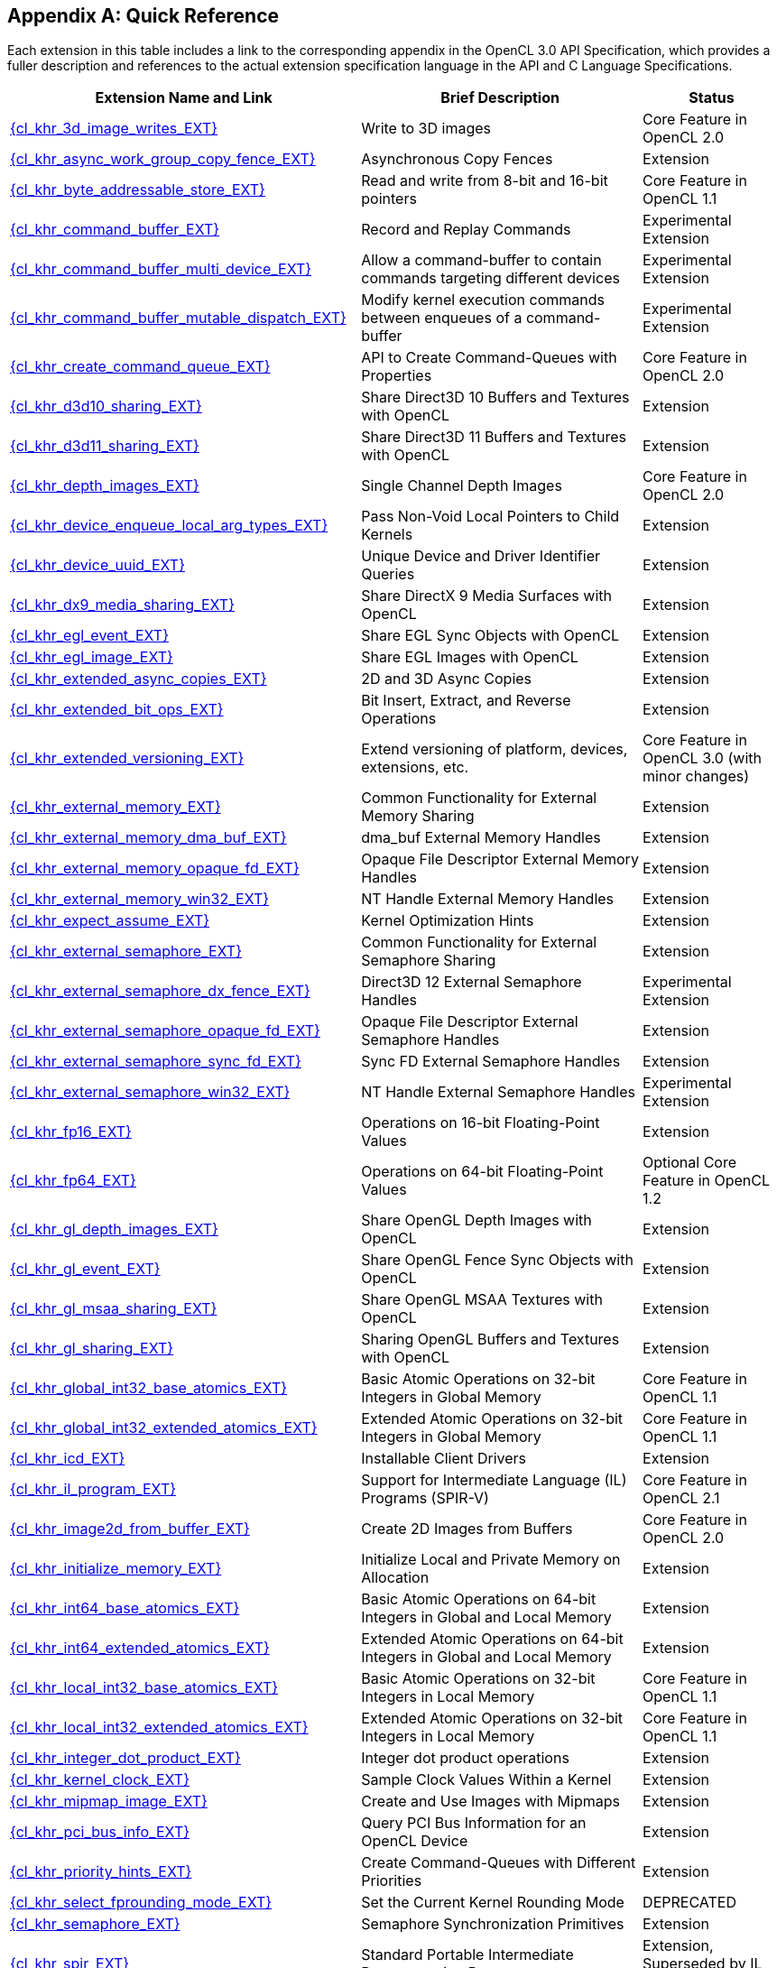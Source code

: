 // Copyright 2017-2025 The Khronos Group. This work is licensed under a
// Creative Commons Attribution 4.0 International License; see
// http://creativecommons.org/licenses/by/4.0/

// The API and C specifications are published in the same directory as the
// extension specification, so only the relative URL is required.

:APISpecURL: OpenCL_API.html

[appendix]
[[quick-reference]]
== Quick Reference

Each extension in this table includes a link to the corresponding appendix
in the OpenCL 3.0 API Specification, which provides a fuller description and
references to the actual extension specification language in the API and C
Language Specifications.

// Editors note: Please keep this table in alphabetical order!

[cols="5,4,2",options="header",]
|====
| Extension Name and Link
| Brief Description
| Status

| [[cl_khr_3d_image_writes]]                    link:{APISpecURL}#cl_khr_3d_image_writes[{cl_khr_3d_image_writes_EXT}]
| Write to 3D images
| Core Feature in OpenCL 2.0

| [[cl_khr_async_work_group_copy_fence]]        link:{APISpecURL}#cl_khr_async_work_group_copy_fence[{cl_khr_async_work_group_copy_fence_EXT}]
| Asynchronous Copy Fences
| Extension

| [[cl_khr_byte_addressable_store]]             link:{APISpecURL}#cl_khr_byte_addressable_store[{cl_khr_byte_addressable_store_EXT}]
| Read and write from 8-bit and 16-bit pointers
| Core Feature in OpenCL 1.1

| [[cl_khr_command_buffer]]                     link:{APISpecURL}#cl_khr_command_buffer[{cl_khr_command_buffer_EXT}]
| Record and Replay Commands
| Experimental Extension

| [[cl_khr_command_buffer_multi_device]]        link:{APISpecURL}#cl_khr_command_buffer_multi_device[{cl_khr_command_buffer_multi_device_EXT}]
| Allow a command-buffer to contain commands targeting different devices
| Experimental Extension

| [[cl_khr_command_buffer_mutable_dispatch]]    link:{APISpecURL}#cl_khr_command_buffer_mutable_dispatch[{cl_khr_command_buffer_mutable_dispatch_EXT}]
| Modify kernel execution commands between enqueues of a command-buffer
| Experimental Extension

| [[cl_khr_create_command_queue]]               link:{APISpecURL}#cl_khr_create_command_queue[{cl_khr_create_command_queue_EXT}]
| API to Create Command-Queues with Properties
| Core Feature in OpenCL 2.0

| [[cl_khr_d3d10_sharing]]                      link:{APISpecURL}#cl_khr_d3d10_sharing[{cl_khr_d3d10_sharing_EXT}]
| Share Direct3D 10 Buffers and Textures with OpenCL
| Extension

| [[cl_khr_d3d11_sharing]]                      link:{APISpecURL}#cl_khr_d3d11_sharing[{cl_khr_d3d11_sharing_EXT}]
| Share Direct3D 11 Buffers and Textures with OpenCL
| Extension

| [[cl_khr_depth_images]]                       link:{APISpecURL}#cl_khr_depth_images[{cl_khr_depth_images_EXT}]
| Single Channel Depth Images
| Core Feature in OpenCL 2.0

| [[cl_khr_device_enqueue_local_arg_types]]     link:{APISpecURL}#cl_khr_device_enqueue_local_arg_types[{cl_khr_device_enqueue_local_arg_types_EXT}]
| Pass Non-Void Local Pointers to Child Kernels
| Extension

| [[cl_khr_device_uuid]]                        link:{APISpecURL}#cl_khr_device_uuid[{cl_khr_device_uuid_EXT}]
| Unique Device and Driver Identifier Queries
| Extension

| [[cl_khr_dx9_media_sharing]]                  link:{APISpecURL}#cl_khr_dx9_media_sharing[{cl_khr_dx9_media_sharing_EXT}]
| Share DirectX 9 Media Surfaces with OpenCL
| Extension

| [[cl_khr_egl_event]]                          link:{APISpecURL}#cl_khr_egl_event[{cl_khr_egl_event_EXT}]
| Share EGL Sync Objects with OpenCL
| Extension

| [[cl_khr_egl_image]]                          link:{APISpecURL}#cl_khr_egl_image[{cl_khr_egl_image_EXT}]
| Share EGL Images with OpenCL
| Extension

| [[cl_khr_extended_async_copies]]              link:{APISpecURL}#cl_khr_extended_async_copies[{cl_khr_extended_async_copies_EXT}]
| 2D and 3D Async Copies
| Extension

| [[cl_khr_extended_bit_ops]]                   link:{APISpecURL}#cl_khr_extended_bit_ops[{cl_khr_extended_bit_ops_EXT}]
| Bit Insert, Extract, and Reverse Operations
| Extension

| [[cl_khr_extended_versioning]]                link:{APISpecURL}#cl_khr_extended_versioning[{cl_khr_extended_versioning_EXT}]
| Extend versioning of platform, devices, extensions, etc.
| Core Feature in OpenCL 3.0 (with minor changes)

| [[cl_khr_external_memory]]                    link:{APISpecURL}#cl_khr_external_memory[{cl_khr_external_memory_EXT}]
| Common Functionality for External Memory Sharing
| Extension

| [[cl_khr_external_memory_dma_buf]]            link:{APISpecURL}#cl_khr_external_memory[{cl_khr_external_memory_dma_buf_EXT}]
| dma_buf External Memory Handles
| Extension

| [[cl_khr_external_memory_opaque_fd]]          link:{APISpecURL}#cl_khr_external_memory[{cl_khr_external_memory_opaque_fd_EXT}]
| Opaque File Descriptor External Memory Handles
| Extension

| [[cl_khr_external_memory_win32]]              link:{APISpecURL}#cl_khr_external_memory[{cl_khr_external_memory_win32_EXT}]
| NT Handle External Memory Handles
| Extension

| [[cl_khr_expect_assume]]                      link:{APISpecURL}#cl_khr_expect_assume[{cl_khr_expect_assume_EXT}]
| Kernel Optimization Hints
| Extension

| [[cl_khr_external_semaphore]]                 link:{APISpecURL}#cl_khr_external_semaphore[{cl_khr_external_semaphore_EXT}]
| Common Functionality for External Semaphore Sharing
| Extension

| [[cl_khr_external_semaphore_dx_fence]]        link:{APISpecURL}#cl_khr_external_semaphore[{cl_khr_external_semaphore_dx_fence_EXT}]
| Direct3D 12 External Semaphore Handles
| Experimental Extension

| [[cl_khr_external_semaphore_opaque_fd]]       link:{APISpecURL}#cl_khr_external_semaphore[{cl_khr_external_semaphore_opaque_fd_EXT}]
| Opaque File Descriptor External Semaphore Handles
| Extension

| [[cl_khr_external_semaphore_sync_fd]]         link:{APISpecURL}#cl_khr_external_semaphore[{cl_khr_external_semaphore_sync_fd_EXT}]
| Sync FD External Semaphore Handles
| Extension

| [[cl_khr_external_semaphore_win32]]           link:{APISpecURL}#cl_khr_external_semaphore[{cl_khr_external_semaphore_win32_EXT}]
| NT Handle External Semaphore Handles
| Experimental Extension

| [[cl_khr_fp16]]                               link:{APISpecURL}#cl_khr_fp16[{cl_khr_fp16_EXT}]
| Operations on 16-bit Floating-Point Values
| Extension

| [[cl_khr_fp64]]                               link:{APISpecURL}#cl_khr_fp64[{cl_khr_fp64_EXT}]
| Operations on 64-bit Floating-Point Values
| Optional Core Feature in OpenCL 1.2

| [[cl_khr_gl_depth_images]]                    link:{APISpecURL}#cl_khr_gl_depth_images[{cl_khr_gl_depth_images_EXT}]
| Share OpenGL Depth Images with OpenCL
| Extension

| [[cl_khr_gl_event]]                           link:{APISpecURL}#cl_khr_gl_event[{cl_khr_gl_event_EXT}]
| Share OpenGL Fence Sync Objects with OpenCL
| Extension

| [[cl_khr_gl_msaa_sharing]]                    link:{APISpecURL}#cl_khr_gl_msaa_sharing[{cl_khr_gl_msaa_sharing_EXT}]
| Share OpenGL MSAA Textures with OpenCL
| Extension

| [[cl_khr_gl_sharing]]                         link:{APISpecURL}#cl_khr_gl_sharing[{cl_khr_gl_sharing_EXT}]
| Sharing OpenGL Buffers and Textures with OpenCL
| Extension

| [[cl_khr_global_int32_base_atomics]]          link:{APISpecURL}#cl_khr_int32_atomics[{cl_khr_global_int32_base_atomics_EXT}]
| Basic Atomic Operations on 32-bit Integers in Global Memory
| Core Feature in OpenCL 1.1

| [[cl_khr_global_int32_extended_atomics]]      link:{APISpecURL}#cl_khr_int32_atomics[{cl_khr_global_int32_extended_atomics_EXT}]
| Extended Atomic Operations on 32-bit Integers in Global Memory
| Core Feature in OpenCL 1.1

| [[cl_khr_icd]]                                link:{APISpecURL}#cl_khr_icd[{cl_khr_icd_EXT}]
| Installable Client Drivers
| Extension

| [[cl_khr_il_program]]                         link:{APISpecURL}#cl_khr_il_program[{cl_khr_il_program_EXT}]
| Support for Intermediate Language (IL) Programs (SPIR-V)
| Core Feature in OpenCL 2.1

| [[cl_khr_image2d_from_buffer]]                link:{APISpecURL}#cl_khr_image2d_from_buffer[{cl_khr_image2d_from_buffer_EXT}]
| Create 2D Images from Buffers
| Core Feature in OpenCL 2.0

| [[cl_khr_initialize_memory]]                  link:{APISpecURL}#cl_khr_initialize_memory[{cl_khr_initialize_memory_EXT}]
| Initialize Local and Private Memory on Allocation
| Extension

| [[cl_khr_int64_base_atomics]]                 link:{APISpecURL}#cl_khr_int64_atomics[{cl_khr_int64_base_atomics_EXT}]
| Basic Atomic Operations on 64-bit Integers in Global and Local Memory
| Extension

| [[cl_khr_int64_extended_atomics]]             link:{APISpecURL}#cl_khr_int64_atomics[{cl_khr_int64_extended_atomics_EXT}]
| Extended Atomic Operations on 64-bit Integers in Global and Local Memory
| Extension

| [[cl_khr_local_int32_base_atomics]]           link:{APISpecURL}#cl_khr_int32_atomics[{cl_khr_local_int32_base_atomics_EXT}]
| Basic Atomic Operations on 32-bit Integers in Local Memory
| Core Feature in OpenCL 1.1

| [[cl_khr_local_int32_extended_atomics]]       link:{APISpecURL}#cl_khr_int32_atomics[{cl_khr_local_int32_extended_atomics_EXT}]
| Extended Atomic Operations on 32-bit Integers in Local Memory
| Core Feature in OpenCL 1.1

| [[cl_khr_integer_dot_product]]                link:{APISpecURL}#cl_khr_integer_dot_product[{cl_khr_integer_dot_product_EXT}]
| Integer dot product operations
| Extension

| [[cl_khr_kernel_clock]]                       link:{APISpecURL}#cl_khr_kernel_clock[{cl_khr_kernel_clock_EXT}]
| Sample Clock Values Within a Kernel
| Extension

| [[cl_khr_mipmap_image]]                       link:{APISpecURL}#cl_khr_mipmap_image[{cl_khr_mipmap_image_EXT}]
| Create and Use Images with Mipmaps
| Extension

| [[cl_khr_pci_bus_info]]                       link:{APISpecURL}#cl_khr_pci_bus_info[{cl_khr_pci_bus_info_EXT}]
| Query PCI Bus Information for an OpenCL Device
| Extension

| [[cl_khr_priority_hints]]                     link:{APISpecURL}#cl_khr_priority_hints[{cl_khr_priority_hints_EXT}]
| Create Command-Queues with Different Priorities
| Extension

| [[cl_khr_select_fprounding_mode]]             link:{APISpecURL}#cl_khr_select_fprounding_mode[{cl_khr_select_fprounding_mode_EXT}]
| Set the Current Kernel Rounding Mode
| DEPRECATED

| [[cl_khr_semaphore]]                          link:{APISpecURL}#cl_khr_semaphore[{cl_khr_semaphore_EXT}]
| Semaphore Synchronization Primitives
| Extension

| [[cl_khr_spir]]                               link:{APISpecURL}#cl_khr_spir[{cl_khr_spir_EXT}]
| Standard Portable Intermediate Representation Programs
| Extension, Superseded by IL Programs / SPIR-V

| [[cl_khr_spirv_extended_debug_info]]          link:{APISpecURL}#cl_khr_spirv_extended_debug_info[{cl_khr_spirv_extended_debug_info_EXT}]
| Allows Use of the SPIR-V `OpenCL.DebugInfo.100` Extended Instruction Set
| Extension

| [[cl_khr_spirv_linkonce_odr]]                 link:{APISpecURL}#cl_khr_spirv_linkonce_odr[{cl_khr_spirv_linkonce_odr_EXT}]
| Allows Use of the SPIR-V `SPV_KHR_linkonce_odr` Extension
| Extension

| [[cl_khr_spirv_no_integer_wrap_decoration]]   link:{APISpecURL}#cl_khr_spirv_no_integer_wrap_decoration[{cl_khr_spirv_no_integer_wrap_decoration_EXT}]
| Allows Use of the SPIR-V `SPV_KHR_no_integer_wrap_decoration` Extension
| Extension

| [[cl_khr_srgb_image_writes]]                  link:{APISpecURL}#cl_khr_srgb_image_writes[{cl_khr_srgb_image_writes_EXT}]
| Write to sRGB Images
| Extension

| [[cl_khr_subgroups]]                          link:{APISpecURL}#cl_khr_subgroups[{cl_khr_subgroups_EXT}]
| Sub-Groupings of Work Items
| Core Feature in OpenCL 2.1 (with minor changes)

| [[cl_khr_subgroup_ballot]]                    link:{APISpecURL}#cl_khr_subgroup_ballot[{cl_khr_subgroup_ballot_EXT}]
| Exchange Ballots Among Sub-Groupings of Work Items
| Extension

| [[cl_khr_subgroup_clustered_reduce]]          link:{APISpecURL}#cl_khr_subgroup_clustered_reduce[{cl_khr_subgroup_clustered_reduce_EXT}]
| Clustered Reductions for Sub-Groupings of Work Items
| Extension

| [[cl_khr_subgroup_extended_types]]            link:{APISpecURL}#cl_khr_subgroup_extended_types[{cl_khr_subgroup_extended_types_EXT}]
| Additional Type Support for Sub-group Functions
| Extension

| [[cl_khr_subgroup_named_barrier]]             link:{APISpecURL}#cl_khr_subgroup_named_barrier[{cl_khr_subgroup_named_barrier_EXT}]
| Barriers for Subsets of a Work-group
| Extension

| [[cl_khr_subgroup_non_uniform_arithmetic]]    link:{APISpecURL}#cl_khr_subgroup_non_uniform_arithmetic[{cl_khr_subgroup_non_uniform_arithmetic_EXT}]
| Sub-group Arithmetic Functions in Non-Uniform Control Flow
| Extension

| [[cl_khr_subgroup_non_uniform_vote]]          link:{APISpecURL}#cl_khr_subgroup_non_uniform_vote[{cl_khr_subgroup_non_uniform_vote_EXT}]
| Hold Votes Among Sub-Groupings of Work Items
| Extension

| [[cl_khr_subgroup_rotate]]                    link:{APISpecURL}#cl_khr_subgroup_rotate[{cl_khr_subgroup_rotate_EXT}]
| Rotation Among Sub-Groupings of Work Items
| Extension

| [[cl_khr_subgroup_shuffle]]                   link:{APISpecURL}#cl_khr_subgroup_shuffle[{cl_khr_subgroup_shuffle_EXT}]
| General-Purpose Shuffles Among Sub-Groupings of Work Items
| Extension

| [[cl_khr_subgroup_shuffle_relative]]          link:{APISpecURL}#cl_khr_subgroup_shuffle_relative[{cl_khr_subgroup_shuffle_relative_EXT}]
| Relative Shuffles Among Sub-Groupings of Work Items
| Extension

| [[cl_khr_suggested_local_work_size]]          link:{APISpecURL}#cl_khr_suggested_local_work_size[{cl_khr_suggested_local_work_size_EXT}]
| Query a Suggested Local Work Size
| Extension

| [[cl_khr_terminate_context]]                  link:{APISpecURL}#cl_khr_terminate_context[{cl_khr_terminate_context_EXT}]
| Terminate an OpenCL Context
| Extension

| [[cl_khr_throttle_hints]]                     link:{APISpecURL}#cl_khr_throttle_hints[{cl_khr_throttle_hints_EXT}]
| Create Command-Queues with Different Throttle Policies
| Extension

| [[cl_khr_work_group_uniform_arithmetic]]      link:{APISpecURL}#cl_khr_work_group_uniform_arithmetic[{cl_khr_work_group_uniform_arithmetic_EXT}]
| Work-group Uniform Arithmetic
| Extension

|====
